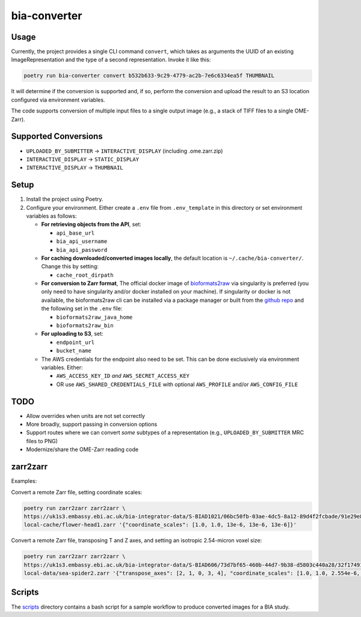 bia-converter
=============

Usage
-----

Currently, the project provides a single CLI command ``convert``, which takes as arguments the UUID of an
existing ImageRepresentation and the type of a second representation. Invoke it like this:

.. code-block:: bash

    poetry run bia-converter convert b532b633-9c29-4779-ac2b-7e6c6334ea5f THUMBNAIL

It will determine if the conversion is supported and, if so, perform the conversion and upload the result to an S3 location configured via environment variables.

The code supports conversion of multiple input files to a single output image (e.g., a stack
of TIFF files to a single OME-Zarr).

Supported Conversions
---------------------

- ``UPLOADED_BY_SUBMITTER`` → ``INTERACTIVE_DISPLAY`` (including .ome.zarr.zip)
- ``INTERACTIVE_DISPLAY`` → ``STATIC_DISPLAY``
- ``INTERACTIVE_DISPLAY`` → ``THUMBNAIL``

Setup
-----

1. Install the project using Poetry.
2. Configure your environment. Either create a ``.env`` file from ``.env_template`` in this directory or set environment variables as follows:

   - **For retrieving objects from the API**, set:

     - ``api_base_url``
     - ``bia_api_username``
     - ``bia_api_password``

   - **For caching downloaded/converted images locally**, the default location is ``~/.cache/bia-converter/``. Change this by setting:

     - ``cache_root_dirpath``

   - **For conversion to Zarr format**, The official docker image of `bioformats2raw`_ via singularity is preferred (you only need to have singularity and/or docker installed on your machine). If singularity or docker is not available, the bioformats2raw cli can be installed via a package manager or built from the `github repo`_ and the following set in the ``.env`` file:

     - ``bioformats2raw_java_home``
     - ``bioformats2raw_bin``

   - **For uploading to S3**, set:

     - ``endpoint_url``
     - ``bucket_name``

   - The AWS credentials for the endpoint also need to be set. This can be done exclusively via environment variables. Either:

     - ``AWS_ACCESS_KEY_ID`` *and* ``AWS_SECRET_ACCESS_KEY``
     - OR use ``AWS_SHARED_CREDENTIALS_FILE`` with optional ``AWS_PROFILE`` and/or ``AWS_CONFIG_FILE``

TODO
----

- Allow overrides when units are not set correctly
- More broadly, support passing in conversion options
- Support routes where we can convert *some* subtypes of a representation (e.g., ``UPLOADED_BY_SUBMITTER`` MRC files to PNG)
- Modernize/share the OME-Zarr reading code

zarr2zarr
---------

Examples:

Convert a remote Zarr file, setting coordinate scales:

.. code-block:: bash

    poetry run zarr2zarr zarr2zarr \
    https://uk1s3.embassy.ebi.ac.uk/bia-integrator-data/S-BIAD1021/06bc50fb-03ae-4dc5-8a12-89d4f2fcbade/91e29e80-0467-428f-8d96-16cbee80b2fe.ome.zarr/0 \
    local-cache/flower-head1.zarr '{"coordinate_scales": [1.0, 1.0, 13e-6, 13e-6, 13e-6]}'

Convert a remote Zarr file, transposing T and Z axes, and setting an isotropic 2.54-micron voxel size:

.. code-block:: bash

    poetry run zarr2zarr zarr2zarr \
    https://uk1s3.embassy.ebi.ac.uk/bia-integrator-data/S-BIAD606/73d7bf65-460b-44d7-9b38-d5803c440a28/32f17491-419d-422b-80eb-538567db06e5.ome.zarr/0 \
    local-data/sea-spider2.zarr '{"transpose_axes": [2, 1, 0, 3, 4], "coordinate_scales": [1.0, 1.0, 2.554e-6, 2.554e-6, 2.554e-6]}'

Scripts
-------
The `scripts`_ directory contains a bash script for a sample workflow to produce converted images for a BIA study.

.. _scripts: ./scripts
.. _bioformats2raw: https://hub.docker.com/r/openmicroscopy/bioformats2raw/tags
.. _github repo: https://github.com/glencoesoftware/bioformats2raw/tree/master
